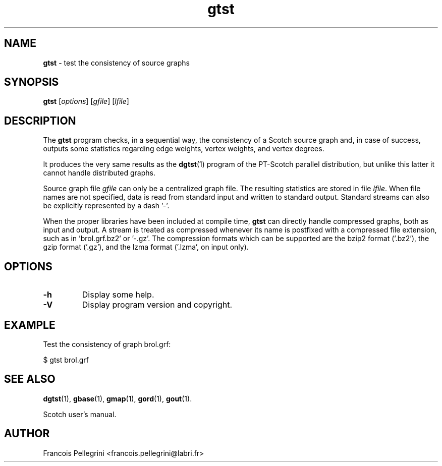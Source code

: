 ." Text automatically generated by txt2man
.TH gtst 1 "February 14, 2011" "" "Scotch user's manual"
.SH NAME
\fBgtst \fP- test the consistency of source graphs
\fB
.SH SYNOPSIS
.nf
.fam C
\fBgtst\fP [\fIoptions\fP] [\fIgfile\fP] [\fIlfile\fP]
.fam T
.fi
.SH DESCRIPTION
The \fBgtst\fP program checks, in a sequential way, the consistency of a
Scotch source graph and, in case of success, outputs some statistics
regarding edge weights, vertex weights, and vertex degrees.
.PP
It produces the very same results as the \fBdgtst\fP(1) program of the
PT-Scotch parallel distribution, but unlike this latter it cannot
handle distributed graphs.
.PP
Source graph file \fIgfile\fP can only be a centralized graph file. The
resulting statistics are stored in file \fIlfile\fP. When file names are
not specified, data is read from standard input and written to
standard output. Standard streams can also be explicitly
represented by a dash '-'.
.PP
When the proper libraries have been included at compile time, \fBgtst\fP
can directly handle compressed graphs, both as input and output. A
stream is treated as compressed whenever its name is postfixed with
a compressed file extension, such as in 'brol.grf.bz2' or '-.gz'. The
compression formats which can be supported are the bzip2 format
('.bz2'), the gzip format ('.gz'), and the lzma format ('.lzma', on
input only).
.SH OPTIONS
.TP
.B
\fB-h\fP
Display some help.
.TP
.B
\fB-V\fP
Display program version and copyright.
.SH EXAMPLE
Test the consistency of graph brol.grf:
.PP
.nf
.fam C
    $ gtst brol.grf

.fam T
.fi
.SH SEE ALSO
\fBdgtst\fP(1), \fBgbase\fP(1), \fBgmap\fP(1), \fBgord\fP(1), \fBgout\fP(1).
.PP
Scotch user's manual.
.SH AUTHOR
Francois Pellegrini <francois.pellegrini@labri.fr>
